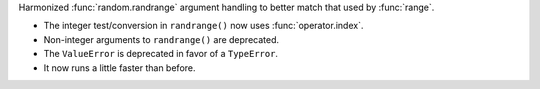 Harmonized :func:`random.randrange` argument handling to better match
that used by :func:`range`.

* The integer test/conversion in ``randrange()`` now uses :func:`operator.index`.
* Non-integer arguments to ``randrange()`` are deprecated.
* The ``ValueError`` is deprecated in favor of a ``TypeError``.
* It now runs a little faster than before.
